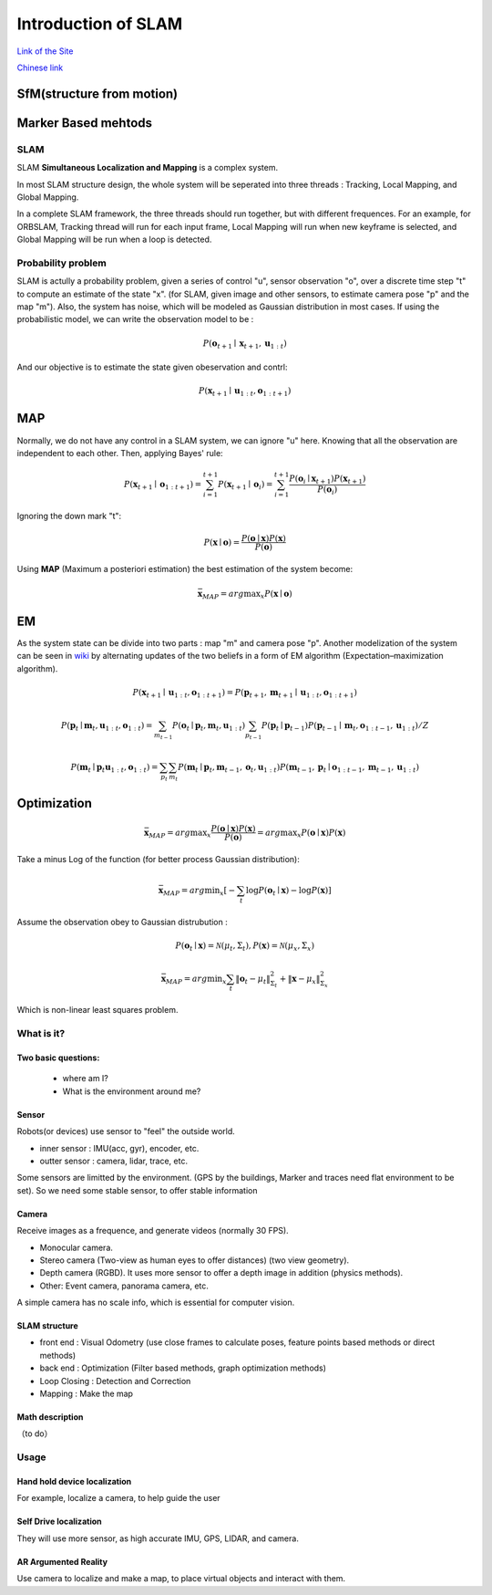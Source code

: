 Introduction of SLAM
===================================

`Link of the Site <https://vio.readthedocs.io/en/latest/index.html>`_

`Chinese link <https://vio.readthedocs.io/zh_CN/latest/index.html>`_

SfM(structure from motion)
~~~~~~~~~~~~~~~~~~~~~~~~~


Marker Based mehtods
~~~~~~~~~~~~~~~~~~~~

SLAM
-----------------------------

SLAM **Simultaneous Localization and Mapping** is a complex system.

In most SLAM structure design, the whole system will be seperated into three threads : Tracking, Local Mapping, and Global Mapping.

.. image:: images/pipeline.png
   :align: center

In a complete SLAM framework, the three threads should run together, but with different frequences.
For an example, for ORBSLAM, Tracking thread will run for each input frame, Local Mapping will run when new keyframe is selected, and Global Mapping will be run when a loop is detected.

.. image:: images/Slam.png
   :scale: 100 %
   :alt: image import test
   :align: center

Probability problem
--------------------------
SLAM is actully a probability problem, given a series of control "u", sensor observation "o", over a discrete time step "t" to compute an estimate of the state "x". (for SLAM, given image and other sensors, to estimate camera pose "p" and the map "m"). 
Also, the system has noise, which will be modeled as Gaussian distribution in most cases. If using the probabilistic model, we can write the observation model to be :

.. math::
    P(\mathbf{o}_{t+1} \mid \mathbf{x}_{t+1}, \mathbf{u}_{1:t})  

And our objective is to estimate the state given obeservation and contrl:

.. math::
    P( \mathbf{x}_{t+1} \mid \mathbf{u}_{1:t} , \mathbf{o}_{1:t+1} )

MAP
~~~~~~~~~~~~~~~~

Normally, we do not have any control in a SLAM system, we can ignore "u" here. Knowing that all the observation are independent to each other. Then, applying Bayes' rule:

.. math::
    P( \mathbf{x}_{t+1} \mid \mathbf{o}_{1:t+1} ) = 
    \sum_{i=1}^{t+1} P( \mathbf{x}_{t+1} \mid \mathbf{o}_{i} ) =
    \sum_{i=1}^{t+1}\frac{P(\mathbf{o}_{i} \mid  \mathbf{x}_{t+1} ) P(\mathbf{x}_{t+1}) }{P(\mathbf{o}_{i})}

Ignoring the down mark "t":

.. math::
    P( \mathbf{x} \mid \mathbf{o} ) = \frac{P(\mathbf{o} \mid  \mathbf{x} ) P(\mathbf{x}) }{P(\mathbf{o})}

Using **MAP** (Maximum a posteriori estimation) the best estimation of the system become:

.. math::
    \bar{\mathbf{x}_{MAP}} = arg \max _{x}  P( \mathbf{x} \mid \mathbf{o} ) 

EM
~~~~~~~~~~~~~~~~~~~~
As the system state can be divide into two parts : map "m" and camera pose "p". 
Another modelization of the system can be seen in `wiki <https://en.wikipedia.org/wiki/Simultaneous_localization_and_mapping#Problem_definition>`_ by alternating updates of the two beliefs in a form of EM algorithm (Expectation–maximization algorithm).

.. math::
    P( \mathbf{x}_{t+1} \mid \mathbf{u}_{1:t} , \mathbf{o}_{1:t+1} ) = P( \mathbf{p}_{t+1}, \mathbf{m}_{t+1} \mid \mathbf{u}_{1:t} , \mathbf{o}_{1:t+1} )

.. math::
    P(\mathbf{p}_{t} \mid \mathbf{m}_{t} , \mathbf{u}_{1:t} , \mathbf{o}_{1:t} ) = \sum_{m_{t-1}} P(\mathbf{o}_{t} \mid \mathbf{p}_{t},\mathbf{m}_{t}, \mathbf{u}_{1:t}) \sum_{p_{t-1}} P(\mathbf{p}_{t} \mid \mathbf{p}_{t-1}) P(\mathbf{p}_{t-1} \mid \mathbf{m}_{t}, \mathbf{o}_{1:t-1}, \mathbf{u}_{1:t}) / Z
    
.. math::
    P(\mathbf{m}_{t} \mid \mathbf{p}_{t} \mathbf{u}_{1:t} , \mathbf{o}_{1:t} ) = \sum_{p_{t}} \sum_{m_{t}} P(\mathbf{m}_{t} \mid \mathbf{p}_{t}, \mathbf{m}_{t-1}, \mathbf{o}_{t}, \mathbf{u}_{1:t}) P(\mathbf{m}_{t-1} ,\mathbf{p}_{t} \mid \mathbf{o}_{1:t-1}, \mathbf{m}_{t-1}, \mathbf{u}_{1:t})

Optimization
~~~~~~~~~~~~~~~~~~~~~~~~~~~~

.. math::
    \bar{\mathbf{x}_{MAP}} = arg \max _{x}  \frac{P(\mathbf{o} \mid  \mathbf{x} ) P(\mathbf{x}) }{P(\mathbf{o})}
                     = arg \max _{x}  P(\mathbf{o} \mid  \mathbf{x} ) P(\mathbf{x}) 

Take a minus Log of the function (for better process Gaussian distribution):

.. math::
    \bar{\mathbf{x}_{MAP}} = arg \min _{x} [ - \sum_{t} \log P( \mathbf{o}_{t} \mid \mathbf{x}) - \log P(\mathbf{x})]

Assume the observation obey to Gaussian distrubution :

.. math::
    P(\mathbf{o}_{t} \mid \mathbf{x}) = \mathcal{N} (\mu_{t}, \Sigma_{t}) , P(\mathbf{x}) = \mathcal{N} (\mu_{x}, \Sigma_{x})

.. math::
    \bar{\mathbf{x}_{MAP}} = arg \min _{x} \sum_{t} \| \mathbf{o}_{t} - \mu_{t} \|_{\Sigma_{t}}^{2} + \| \mathbf{x} - \mu_{x}  \|_{\Sigma_{x}}^{2} 

Which is non-linear least squares problem. 




What is it?
------------------

Two basic questions:
>>>>>>>>>>>>>>>>>>>>>>>>>>>>>
 * where am I?
 * What is the environment around me?

Sensor
>>>>>>>>>>>>>>>>>>>>>>>>>>>
.. image:: images/sensors.PNG
   :scale: 80 %
   :align: center
Robots(or devices) use sensor to "feel" the outside world.

* inner sensor : IMU(acc, gyr), encoder, etc.
* outter sensor : camera, lidar, trace, etc.

Some sensors are limitted by the environment. (GPS by the buildings, Marker and traces need flat environment to be set).
So we need some stable sensor, to offer stable information

Camera
>>>>>>>>>>>>>>>>>>>>>>>
Receive images as a frequence, and generate videos (normally 30 FPS).

* Monocular camera.
* Stereo camera (Two-view as human eyes to offer distances) (two view geometry).
* Depth camera (RGBD). It uses more sensor to offer a depth image in addition (physics methods).
* Other: Event camera, panorama camera, etc.

A simple camera has no scale info, which is essential for computer vision.


SLAM structure
>>>>>>>>>>>>>>>>>>>>>
* front end : Visual Odometry (use close frames to calculate poses, feature points based methods or direct methods)
* back end : Optimization (Filter based methods, graph optimization methods)
* Loop Closing : Detection and Correction
* Mapping : Make the map

Math description
>>>>>>>>>>>>>>>>>>>>

（to do）


Usage
---------


Hand hold device localization 
>>>>>>>>>>>>>>>>>>>>>>>>>
For example, localize a camera, to help guide the user


Self Drive localization 
>>>>>>>>>>>>>>>>>>>>>>>>>>
They will use more sensor, as high accurate IMU, GPS, LIDAR, and camera.


AR Argumented Reality
>>>>>>>>>>>>>>>>>>>>>>>>>>>>
Use camera to localize and make a map, to place virtual objects and interact with them.

